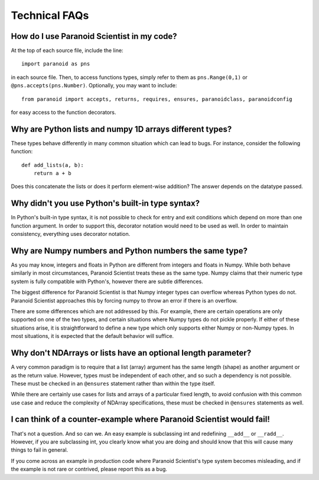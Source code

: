 Technical FAQs
==============

How do I use Paranoid Scientist in my code?
-------------------------------------------

At the top of each source file, include the line::

  import paranoid as pns

in each source file.  Then, to access functions types, simply refer to
them as ``pns.Range(0,1)`` or ``@pns.accepts(pns.Number)``.  Optionally,
you may want to include::

  from paranoid import accepts, returns, requires, ensures, paranoidclass, paranoidconfig

for easy access to the function decorators.

Why are Python lists and numpy 1D arrays different types?
---------------------------------------------------------

These types behave differently in many common situation which can lead
to bugs.  For instance, consider the following function::

  def add_lists(a, b):
      return a + b

Does this concatenate the lists or does it perform element-wise
addition?  The answer depends on the datatype passed.

Why didn't you use Python's built-in type syntax?
-------------------------------------------------

In Python's built-in type syntax, it is not possible to check for
entry and exit conditions which depend on more than one function
argument.  In order to support this, decorator notation would need to
be used as well.  In order to maintain consistency, everything uses
decorator notation.

Why are Numpy numbers and Python numbers the same type?
-------------------------------------------------------

As you may know, integers and floats in Python are different from
integers and floats in Numpy.  While both behave similarly in most
circumstances, Paranoid Scientist treats these as the same type.
Numpy claims that their numeric type system is fully compatible with
Python's, however there are subtle differences.

The biggest difference for Paranoid Scientist is that Numpy integer
types can overflow whereas Python types do not.  Paranoid Scientist
approaches this by forcing numpy to throw an error if there is an
overflow.

There are some differences which are not addressed by this.  For
example, there are certain operations are only supported on one of the
two types, and certain situations where Numpy types do not pickle
properly.  If either of these situations arise, it is straightforward
to define a new type which only supports either Numpy or non-Numpy
types.  In most situations, it is expected that the default behavior
will suffice.

Why don't NDArrays or lists have an optional length parameter?
--------------------------------------------------------------

A very common paradigm is to require that a list (array) argument has
the same length (shape) as another argument or as the return value.
However, types must be independent of each other, and so such a
dependency is not possible.  These must be checked in an ``@ensures``
statement rather than within the type itself.

While there are certainly use cases for lists and arrays of a
particular fixed length, to avoid confusion with this common use case
and reduce the complexity of NDArray specifications, these must be
checked in ``@ensures`` statements as well.

I can think of a counter-example where Paranoid Scientist would fail!
---------------------------------------------------------------------

That's not a question.  And so can we.  An easy example is subclassing
int and redefining ``__add__`` or ``__radd__``.  However, if you are
subclassing int, you clearly know what you are doing and should know
that this will cause many things to fail in general.

If you come across an example in production code where Paranoid
Scientist's type system becomes misleading, and if the example is not
rare or contrived, please report this as a bug.
